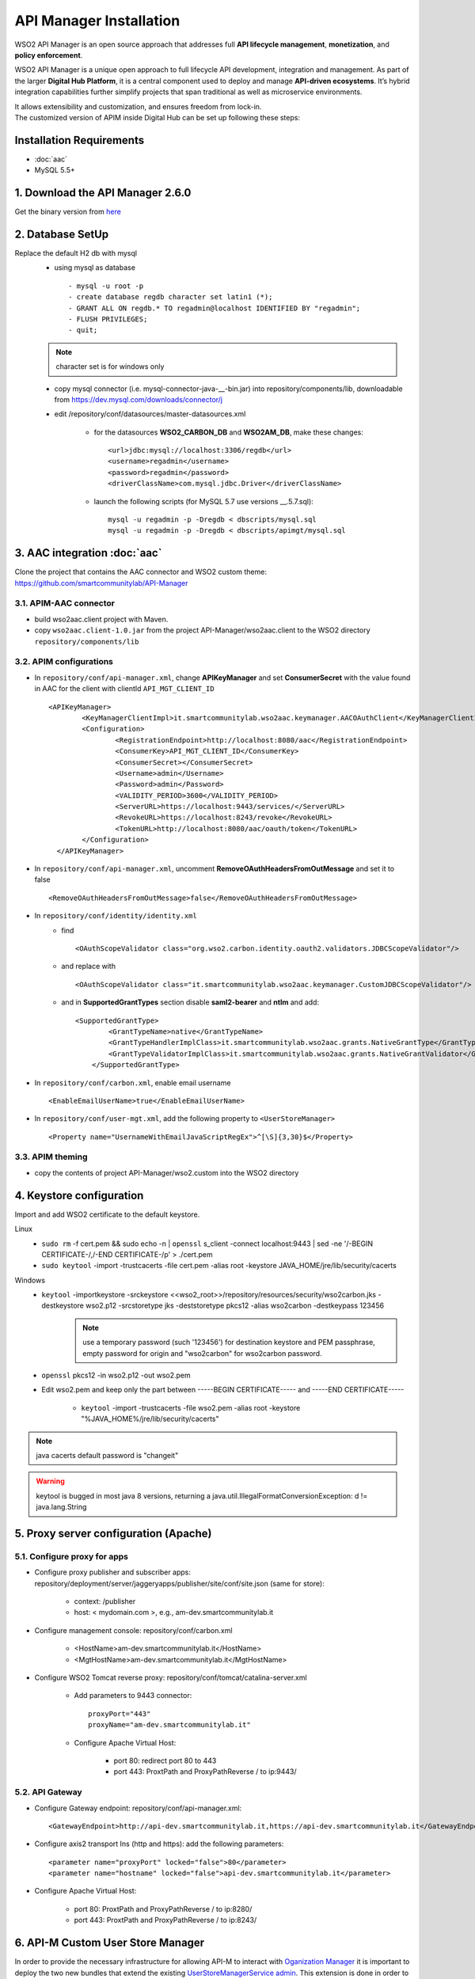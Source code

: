 API Manager Installation
=========================

WSO2 API Manager is an open source approach that addresses full **API lifecycle management**, **monetization**, and **policy enforcement**. 


WSO2 API Manager is a unique open approach to full lifecycle API development, integration and management. 
As part of the larger **Digital Hub Platform**, it is a central component used to deploy and manage **API-driven ecosystems**. 
It’s hybrid integration capabilities further simplify projects that span traditional as well as microservice environments. 

| It allows extensibility and customization, and ensures freedom from lock-in.
| The customized version of APIM inside Digital Hub can be set up following these steps:


Installation Requirements
--------------------------

* :doc:`aac`
* MySQL 5.5+

1. Download the API Manager 2.6.0 
-----------------------------------

Get the binary version from `here <https://wso2.com/api-management/install/>`_

2. Database SetUp 
------------------

Replace the default H2 db with mysql
	* using mysql as database ::
	
		  - mysql -u root -p
		  - create database regdb character set latin1 (*); 
		  - GRANT ALL ON regdb.* TO regadmin@localhost IDENTIFIED BY "regadmin";
		  - FLUSH PRIVILEGES;
		  - quit;

	.. note::
		character set is for windows only
	
	* copy mysql connector (i.e. mysql-connector-java-__-bin.jar) into repository/components/lib, downloadable from https://dev.mysql.com/downloads/connector/j
	* edit /repository/conf/datasources/master-datasources.xml
	
		* for the datasources **WSO2_CARBON_DB** and **WSO2AM_DB**, make these changes: ::

		  <url>jdbc:mysql://localhost:3306/regdb</url>
		  <username>regadmin</username>
		  <password>regadmin</password>
		  <driverClassName>com.mysql.jdbc.Driver</driverClassName> 

		* launch the following scripts (for MySQL 5.7 use versions __.5.7.sql)::
		
			  mysql -u regadmin -p -Dregdb < dbscripts/mysql.sql
			  mysql -u regadmin -p -Dregdb < dbscripts/apimgt/mysql.sql
			  
3. AAC integration :doc:`aac`
-----------------------------

Clone the project that contains the AAC connector and WSO2 custom theme: https://github.com/smartcommunitylab/API-Manager

3.1. APIM-AAC connector
^^^^^^^^^^^^^^^^^^^^^^^^
* build wso2aac.client project with Maven.
* copy ``wso2aac.client-1.0.jar`` from the project API-Manager/wso2aac.client to the WSO2 directory ``repository/components/lib``

3.2. APIM configurations
^^^^^^^^^^^^^^^^^^^^^^^^^

* In ``repository/conf/api-manager.xml``, change **APIKeyManager** and set **ConsumerSecret** with the value found in AAC for the client with clientId ``API_MGT_CLIENT_ID`` ::
	
	<APIKeyManager>
	  	<KeyManagerClientImpl>it.smartcommunitylab.wso2aac.keymanager.AACOAuthClient</KeyManagerClientImpl>
	  	<Configuration>
	  		<RegistrationEndpoint>http://localhost:8080/aac</RegistrationEndpoint>
	  		<ConsumerKey>API_MGT_CLIENT_ID</ConsumerKey>
	  		<ConsumerSecret></ConsumerSecret>
	  		<Username>admin</Username>
	  		<Password>admin</Password>
	  		<VALIDITY_PERIOD>3600</VALIDITY_PERIOD>
	  		<ServerURL>https://localhost:9443/services/</ServerURL>
	  		<RevokeURL>https://localhost:8243/revoke</RevokeURL>
	  		<TokenURL>http://localhost:8080/aac/oauth/token</TokenURL>			
	  	</Configuration>
	  </APIKeyManager>

* In ``repository/conf/api-manager.xml``, uncomment **RemoveOAuthHeadersFromOutMessage** and set it to false ::

	<RemoveOAuthHeadersFromOutMessage>false</RemoveOAuthHeadersFromOutMessage>

* In ``repository/conf/identity/identity.xml``  
	* find ::
	
		<OAuthScopeValidator class="org.wso2.carbon.identity.oauth2.validators.JDBCScopeValidator"/>

	* and replace with ::

		<OAuthScopeValidator class="it.smartcommunitylab.wso2aac.keymanager.CustomJDBCScopeValidator"/>

	* and in **SupportedGrantTypes** section disable **saml2-bearer** and **ntlm** and add::
	
		<SupportedGrantType>
		        <GrantTypeName>native</GrantTypeName>
		        <GrantTypeHandlerImplClass>it.smartcommunitylab.wso2aac.grants.NativeGrantType</GrantTypeHandlerImplClass>
		        <GrantTypeValidatorImplClass>it.smartcommunitylab.wso2aac.grants.NativeGrantValidator</GrantTypeValidatorImplClass>
		    </SupportedGrantType>

* In ``repository/conf/carbon.xml``, enable email username ::

	<EnableEmailUserName>true</EnableEmailUserName>

* In ``repository/conf/user-mgt.xml``, add the following property to ``<UserStoreManager>`` ::

	<Property name="UsernameWithEmailJavaScriptRegEx">^[\S]{3,30}$</Property>
	
3.3. APIM theming
^^^^^^^^^^^^^^^^^^
* copy the contents of project API-Manager/wso2.custom into the WSO2 directory

4. Keystore configuration
-----------------------------

Import and add WSO2 certificate to the default keystore.

Linux
	* ``sudo rm`` -f cert.pem && sudo echo -n | ``openssl`` s_client -connect localhost:9443 | sed -ne '/-BEGIN CERTIFICATE-/,/-END CERTIFICATE-/p' > ./cert.pem
	* ``sudo keytool`` -import -trustcacerts -file cert.pem -alias root -keystore JAVA_HOME/jre/lib/security/cacerts

Windows
	* ``keytool`` -importkeystore -srckeystore <<wso2_root>>/repository/resources/security/wso2carbon.jks -destkeystore wso2.p12 -srcstoretype jks -deststoretype pkcs12 -alias wso2carbon -destkeypass 123456 
		.. note::
			use a temporary password (such '123456') for destination keystore and PEM passphrase, empty password for origin and "wso2carbon" for wso2carbon password.
	
	* ``openssl`` pkcs12 -in wso2.p12 -out wso2.pem
	
	* Edit wso2.pem and keep only the part between -----BEGIN CERTIFICATE----- and -----END CERTIFICATE-----
		
		* ``keytool`` -import -trustcacerts -file wso2.pem -alias root -keystore "%JAVA_HOME%/jre/lib/security/cacerts"

.. note::
	java cacerts default password is "changeit"
.. warning::
	keytool is bugged in most java 8 versions, returning a java.util.IllegalFormatConversionException: d != java.lang.String

5. Proxy server configuration (Apache)
---------------------------------------
5.1. Configure proxy for apps
^^^^^^^^^^^^^^^^^^^^^^^^^^^^^^

* Configure proxy publisher and subscriber apps: repository/deployment/server/jaggeryapps/publisher/site/conf/site.json (same for store):

	* context: /publisher
	* host: < mydomain.com >, e.g., am-dev.smartcommunitylab.it
* Configure management console: repository/conf/carbon.xml

	* <HostName>am-dev.smartcommunitylab.it</HostName>
	* <MgtHostName>am-dev.smartcommunitylab.it</MgtHostName>
* Configure WSO2 Tomcat reverse proxy: repository/conf/tomcat/catalina-server.xml

	* Add parameters to 9443 connector: ::
	
		proxyPort="443"
		proxyName="am-dev.smartcommunitylab.it"
		
	* Configure Apache Virtual Host: 
	
		* port 80: redirect port 80 to 443
		* port 443: ProxtPath and ProxyPathReverse / to ip:9443/
		
5.2. API Gateway
^^^^^^^^^^^^^^^^^^

* Configure Gateway endpoint: repository/conf/api-manager.xml::

	<GatewayEndpoint>http://api-dev.smartcommunitylab.it,https://api-dev.smartcommunitylab.it</GatewayEndpoint>
	
* Configure axis2 transport Ins (http and https): add the following parameters::

	<parameter name="proxyPort" locked="false">80</parameter>
	<parameter name="hostname" locked="false">api-dev.smartcommunitylab.it</parameter>
	
* Configure Apache Virtual Host:

	* port 80: ProxtPath and ProxyPathReverse / to ip:8280/
	* port 443: ProxtPath and ProxyPathReverse / to ip:8243/


6. API-M Custom User Store Manager
------------------------------------

In order to provide the necessary infrastructure for allowing API-M to interact with `Oganization Manager <https://github.com/smartcommunitylab/AAC-Org/tree/master/connectors/orgmanager-wso2connector>`_ it is important to deploy the two new bundles that extend the existing `UserStoreManagerService admin <https://github.com/wso2-extensions/identity-user-ws/blob/master/components/org.wso2.carbon.um.ws.service/src/main/java/org/wso2/carbon/um/ws/service/UserStoreManagerService.java>`_.
This extension is done in order to permit the admin account to create,update,delete users and assign/revoke roles within specific tenants.

The configuration steps are the following:

* build `orgmanager-wso2connector <https://github.com/smartcommunitylab/AAC-Org/tree/master/connectors/orgmanager-wso2connector>`_ project with Maven.

* copy **apim.custom.user.store-0.0.1.jar** from the project ``orgmanager-wso2connector/apim.custom.user.store`` to the WSO2 directory repository/components/dropins

* copy **apim.custom.user.store.stub-0.0.1.jar** from the project ``orgmanager-wso2connector/apim.custom.user.store.stub`` to the WSO2 directory repository/components/dropins

As a result the new admin stub can be accessible from the following endpoint: https://$APIM_URL/services/CustomUserStoreManagerService


Configuration using docker
--------------------------

| Docker resources for each of the component of the platform, including APIM, help you build generic Docker images for deploying the corresponding servers in containerized environments. 
| Configurations, custom JDBC drivers other than the default MySQL JDBC driver provided, extensions and other deployable artifacts are designed to be provided via volume mounts to the containers spawned.
| Refer to the `APIM's repository docker files <https://github.com/scc-digitalhub/API-Manager/tree/master/dockerfiles/apim>`_.
| Set up the parameters in the apim.env file according to the explanation provided in the table below:

+---------------------+--------------------------+-------------------------------------------------------------------+
| Property            |  Default                 |  Description                                                      |
+=====================+==========================+===================================================================+
| APIM_USER           |  ``admin``               |  The name of the admin user                                       |
+---------------------+--------------------------+-------------------------------------------------------------------+
| APIM_PASS           |  ``admin``               |  The password of the admin user                                   |
+---------------------+--------------------------+-------------------------------------------------------------------+
| APIM_HOSTNAME       |  ``api-manager``         |  The name of the running container of apim                        |
+---------------------+--------------------------+-------------------------------------------------------------------+
| APIM_REVERSEPROXY   |  ``api.platform.local``  |  The name of reverse proxy in the nginx config                    |
+---------------------+--------------------------+-------------------------------------------------------------------+
| APIM_GATEWAYENDPOINT|  ``gw.platform.local``   |  The value of gateway                                             | 
+---------------------+--------------------------+-------------------------------------------------------------------+
| ANALYTICS_HOSTNAME  |  ``am-analytics``        |  The name of the running container of apim analytics              |
+---------------------+--------------------------+-------------------------------------------------------------------+
| AAC_HOSTNAME        |  ``aac``                 |  The name of the container running AAC                            |
+---------------------+--------------------------+-------------------------------------------------------------------+
| AAC_CONSUMERKEY     |  ``f04ca519XXXX``        |  The value of consumer key from AAC console for APIM Client App   |
+---------------------+--------------------------+-------------------------------------------------------------------+
| AAC_CONSUMERSECRET  |  ``e181bf39XXXX``        |  The value of consumer secret from AAC console for APIM Client App|
+---------------------+--------------------------+-------------------------------------------------------------------+
| AAC_REVERSEPROXY    |  ``aac.platform.local``  |  The reverse proxy value for AAC                                  | 
+---------------------+--------------------------+-------------------------------------------------------------------+
| APIM_MYSQL_HOSTNAME |  ``mysql``               |  The name of the running container of mysql instance              |
+---------------------+--------------------------+-------------------------------------------------------------------+
| APIM_MYSQL_USER     |  ``wso2carbon``          |  MySQL db username                                                |
+---------------------+--------------------------+-------------------------------------------------------------------+
| APIM_MYSQL_PASS     |  ``wso2carbon``          |  MySQL db password                                                |
+---------------------+--------------------------+-------------------------------------------------------------------+


